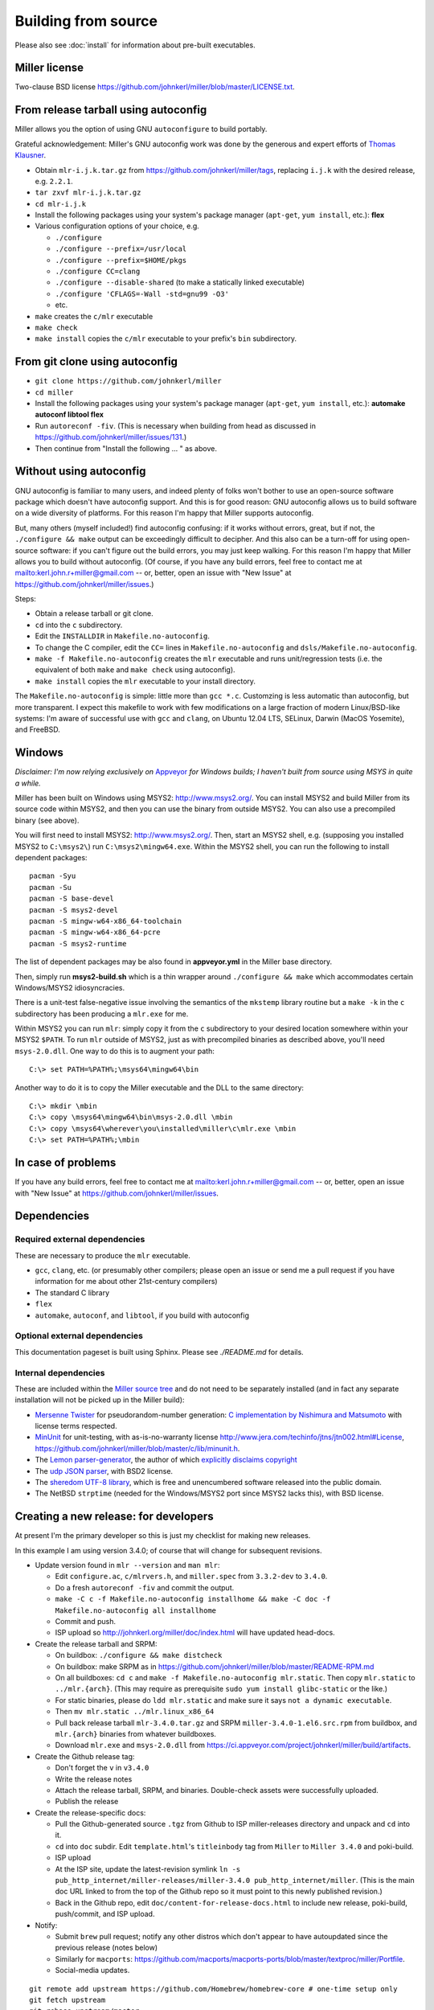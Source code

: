..
    PLEASE DO NOT EDIT DIRECTLY. EDIT THE .rst.in FILE PLEASE.

Building from source
================================================================

Please also see :doc:`install` for information about pre-built executables.

Miller license
----------------------------------------------------------------

Two-clause BSD license https://github.com/johnkerl/miller/blob/master/LICENSE.txt.

From release tarball using autoconfig
----------------------------------------------------------------

Miller allows you the option of using GNU ``autoconfigure`` to build portably.

Grateful acknowledgement: Miller's GNU autoconfig work was done by the generous and expert efforts of `Thomas Klausner <https://github.com/0-wiz-0/>`_.

* Obtain ``mlr-i.j.k.tar.gz`` from https://github.com/johnkerl/miller/tags, replacing ``i.j.k`` with the desired release, e.g. ``2.2.1``.
* ``tar zxvf mlr-i.j.k.tar.gz``
* ``cd mlr-i.j.k``
* Install the following packages using your system's package manager (``apt-get``, ``yum install``, etc.): **flex**
* Various configuration options of your choice, e.g.

  * ``./configure``
  * ``./configure --prefix=/usr/local``
  * ``./configure --prefix=$HOME/pkgs``
  * ``./configure CC=clang``
  * ``./configure --disable-shared`` (to make a statically linked executable)
  * ``./configure 'CFLAGS=-Wall -std=gnu99 -O3'``
  * etc.

*  ``make`` creates the ``c/mlr`` executable
*  ``make check``
*  ``make install`` copies the ``c/mlr`` executable to your prefix's ``bin`` subdirectory.

From git clone using autoconfig
----------------------------------------------------------------

* ``git clone https://github.com/johnkerl/miller``
* ``cd miller``
* Install the following packages using your system's package manager (``apt-get``, ``yum install``, etc.): **automake autoconf libtool flex**
* Run ``autoreconf -fiv``. (This is necessary when building from head as discussed in https://github.com/johnkerl/miller/issues/131.)
* Then continue from "Install the following ... " as above.

Without using autoconfig
----------------------------------------------------------------

GNU autoconfig is familiar to many users, and indeed plenty of folks won't bother to use an open-source software package which doesn't have autoconfig support. And this is for good reason: GNU autoconfig allows us to build software on a wide diversity of platforms. For this reason I'm happy that Miller supports autoconfig. 

But, many others (myself included!) find autoconfig confusing: if it works without errors, great, but if not, the ``./configure && make`` output can be exceedingly difficult to decipher. And this also can be a turn-off for using open-source software: if you can't figure out the build errors, you may just keep walking. For this reason I'm happy that Miller allows you to build without autoconfig. (Of course, if you have any build errors, feel free to contact me at mailto:kerl.john.r+miller@gmail.com -- or, better, open an issue with "New Issue" at https://github.com/johnkerl/miller/issues.)

Steps:

* Obtain a release tarball or git clone.
* ``cd`` into the ``c`` subdirectory.
* Edit the ``INSTALLDIR`` in ``Makefile.no-autoconfig``.
* To change the C compiler, edit the ``CC=`` lines in ``Makefile.no-autoconfig`` and ``dsls/Makefile.no-autoconfig``.
* ``make -f Makefile.no-autoconfig`` creates the ``mlr`` executable and runs unit/regression tests (i.e. the equivalent of both ``make`` and ``make check`` using autoconfig).
* ``make install`` copies the ``mlr`` executable to your install directory.

The ``Makefile.no-autoconfig`` is simple: little more than ``gcc *.c``.  Customzing is less automatic than autoconfig, but more transparent. I expect this makefile to work with few modifications on a large fraction of modern Linux/BSD-like systems: I'm aware of successful use with ``gcc`` and ``clang``, on Ubuntu 12.04 LTS, SELinux, Darwin (MacOS Yosemite), and FreeBSD. 

Windows
----------------------------------------------------------------

*Disclaimer: I'm now relying exclusively on* `Appveyor <https://ci.appveyor.com/project/johnkerl/miller>`_ *for Windows builds; I haven't built from source using MSYS in quite a while.* 

Miller has been built on Windows using MSYS2: http://www.msys2.org/.  You can install MSYS2 and build Miller from its source code within MSYS2, and then you can use the binary from outside MSYS2.  You can also use a precompiled binary (see above). 

You will first need to install MSYS2: http://www.msys2.org/.  Then, start an MSYS2 shell, e.g. (supposing you installed MSYS2 to ``C:\msys2\``) run ``C:\msys2\mingw64.exe``.  Within the MSYS2 shell, you can run the following to install dependent packages:

::

    pacman -Syu
    pacman -Su
    pacman -S base-devel
    pacman -S msys2-devel
    pacman -S mingw-w64-x86_64-toolchain
    pacman -S mingw-w64-x86_64-pcre
    pacman -S msys2-runtime

The list of dependent packages may be also found in **appveyor.yml** in the Miller base directory.

Then, simply run **msys2-build.sh** which is a thin wrapper around ``./configure && make`` which accommodates certain Windows/MSYS2 idiosyncracies.

There is a unit-test false-negative issue involving the semantics of the ``mkstemp`` library routine but a ``make -k`` in the ``c`` subdirectory has been producing a ``mlr.exe`` for me.

Within MSYS2 you can run ``mlr``: simply copy it from the ``c`` subdirectory to your desired location somewhere within your MSYS2 ``$PATH``.  To run ``mlr`` outside of MSYS2, just as with precompiled binaries as described above, you'll need ``msys-2.0.dll``.  One way to do this is to augment your path:

::

    C:\> set PATH=%PATH%;\msys64\mingw64\bin

Another way to do it is to copy the Miller executable and the DLL to the same directory:

::

    C:\> mkdir \mbin
    C:\> copy \msys64\mingw64\bin\msys-2.0.dll \mbin
    C:\> copy \msys64\wherever\you\installed\miller\c\mlr.exe \mbin
    C:\> set PATH=%PATH%;\mbin


In case of problems
----------------------------------------------------------------

If you have any build errors, feel free to contact me at mailto:kerl.john.r+miller@gmail.com -- or, better, open an issue with "New Issue" at https://github.com/johnkerl/miller/issues.

Dependencies
----------------------------------------------------------------

Required external dependencies
^^^^^^^^^^^^^^^^^^^^^^^^^^^^^^^^^^^^^^^^^^^^^^^^^^^^^^^^^^^^^^^^

These are necessary to produce the ``mlr`` executable.

* ``gcc``, ``clang``, etc. (or presumably other compilers; please open an issue or send me a pull request if you have information for me about other 21st-century compilers)
* The standard C library
* ``flex``
* ``automake``, ``autoconf``, and ``libtool``, if you build with autoconfig

Optional external dependencies
^^^^^^^^^^^^^^^^^^^^^^^^^^^^^^^^^^^^^^^^^^^^^^^^^^^^^^^^^^^^^^^^

This documentation pageset is built using Sphinx. Please see `./README.md` for details.

Internal dependencies
^^^^^^^^^^^^^^^^^^^^^^^^^^^^^^^^^^^^^^^^^^^^^^^^^^^^^^^^^^^^^^^^

These are included within the `Miller source tree <https://github.com/johnkerl/miller>`_ and do not need to be separately installed (and in fact any separate installation will not be picked up in the Miller build):

* `Mersenne Twister <http://en.wikipedia.org/wiki/Mersenne_Twister>`_ for pseudorandom-number generation: `C implementation by Nishimura and Matsumoto <https://github.com/johnkerl/miller/blob/master/c/lib/mtrand.c>`_ with license terms respected.
* `MinUnit <http://www.jera.com/techinfo/jtns/jtn002.html>`_ for unit-testing, with as-is-no-warranty license http://www.jera.com/techinfo/jtns/jtn002.html#License, https://github.com/johnkerl/miller/blob/master/c/lib/minunit.h.
* The `Lemon parser-generator <http://www.hwaci.com/sw/lemon/>`_, the author of which `explicitly disclaims copyright <https://github.com/johnkerl/miller/blob/master/c/dsls/lemon.c>`_
* The `udp JSON parser <https://github.com/udp/json-parser>`_, with BSD2 license.
* The `sheredom UTF-8 library <https://github.com/sheredom/utf8.h>`_, which is free and unencumbered software released into the public domain.
* The NetBSD ``strptime`` (needed for the Windows/MSYS2 port since MSYS2 lacks this), with BSD license.

Creating a new release: for developers
----------------------------------------------------------------

At present I'm the primary developer so this is just my checklist for making new releases.

In this example I am using version 3.4.0; of course that will change for subsequent revisions.

* Update version found in ``mlr --version`` and ``man mlr``:

  * Edit ``configure.ac``, ``c/mlrvers.h``, and ``miller.spec`` from ``3.3.2-dev`` to ``3.4.0``.
  * Do a fresh ``autoreconf -fiv`` and commit the output.
  * ``make -C c -f Makefile.no-autoconfig installhome && make -C doc -f Makefile.no-autoconfig all installhome``
  * Commit and push.
  * ISP upload so http://johnkerl.org/miller/doc/index.html will have updated head-docs.

* Create the release tarball and SRPM:

  * On buildbox: ``./configure && make distcheck``
  * On buildbox: make SRPM as in https://github.com/johnkerl/miller/blob/master/README-RPM.md
  * On all buildboxes: ``cd c`` and ``make -f Makefile.no-autoconfig mlr.static``. Then copy ``mlr.static`` to ``../mlr.{arch}``. (This may require as prerequisite ``sudo yum install glibc-static`` or the like.)
  * For static binaries, please do ``ldd mlr.static`` and make sure it says ``not a dynamic executable``.
  * Then ``mv mlr.static ../mlr.linux_x86_64``
  * Pull back release tarball ``mlr-3.4.0.tar.gz`` and SRPM ``miller-3.4.0-1.el6.src.rpm`` from buildbox, and ``mlr.{arch}`` binaries from whatever buildboxes.
  * Download ``mlr.exe`` and ``msys-2.0.dll`` from https://ci.appveyor.com/project/johnkerl/miller/build/artifacts.

* Create the Github release tag:

  * Don't forget the ``v`` in ``v3.4.0``
  * Write the release notes
  * Attach the release tarball, SRPM, and binaries. Double-check assets were successfully uploaded.
  * Publish the release

* Create the release-specific docs:

  * Pull the Github-generated source ``.tgz`` from Github to ISP miller-releases directory and unpack and ``cd`` into it.
  * ``cd`` into ``doc`` subdir. Edit ``template.html``'s ``titleinbody`` tag from ``Miller`` to ``Miller 3.4.0`` and poki-build.
  * ISP upload
  * At the ISP site, update the latest-revision symlink ``ln -s pub_http_internet/miller-releases/miller-3.4.0 pub_http_internet/miller``.  (This is the main doc URL linked to from the top of the Github repo so it must point to this newly published revision.)
  * Back in the Github repo, edit ``doc/content-for-release-docs.html`` to include new release, poki-build, push/commit, and ISP upload.

* Notify:

  * Submit ``brew`` pull request; notify any other distros which don't appear to have autoupdated since the previous release (notes below)
  * Similarly for ``macports``: https://github.com/macports/macports-ports/blob/master/textproc/miller/Portfile.
  *  Social-media updates.

::

    git remote add upstream https://github.com/Homebrew/homebrew-core # one-time setup only
    git fetch upstream
    git rebase upstream/master
    git checkout -b miller-3.4.0
    shasum -a 256 /path/to/mlr-3.4.0.tar.gz
    edit Formula/miller.rb
    # Test the URL from the line like
    #   url "https://github.com/johnkerl/miller/releases/download/v3.4.0/mlr-3.4.0.tar.gz"
    # in a browser for typos
    # A '@BrewTestBot Test this please' comment within the homebrew-core pull request will restart the homebrew travis build
    git add Formula/miller.rb
    git commit -m 'miller 3.4.0'
    git push -u origin miller-3.4.0
    (submit the pull request)

* Afterwork:

  * Edit ``configure.ac`` and ``c/mlrvers.h`` to change version from ``3.4.0`` to ``3.4.0-dev``.
  * ``make -C c -f Makefile.no-autoconfig installhome && make -C doc -f Makefile.no-autoconfig all installhome``
  * Commit and push.


Misc. development notes
----------------------------------------------------------------

I use terminal width 120 and tabwidth 4.
